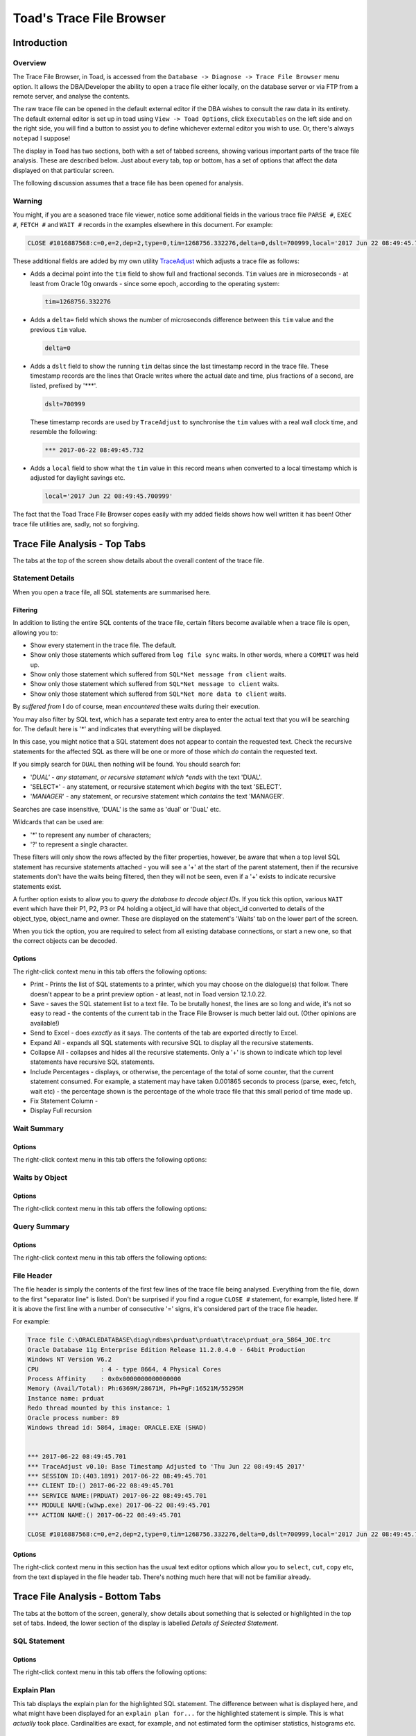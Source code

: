 =========================
Toad's Trace File Browser
=========================

************
Introduction
************

Overview
========

The Trace File Browser, in Toad, is accessed from the ``Database -> Diagnose -> Trace File Browser`` menu option. It allows the DBA/Developer the ability to open a trace file either locally, on the database server or via FTP from a remote server, and analyse the contents.

The raw trace file can be opened in the default external editor if the DBA wishes to consult the raw data in its entirety. The default external editor is set up in toad using ``View -> Toad Options``, click ``Executables`` on the left side and on the right side, you will find a button to assist you to define whichever external editor you wish to use. Or, there's always ``notepad`` I suppose!

The display in Toad has two sections, both with a set of tabbed screens, showing various important parts of the trace file analysis. These are described below. Just about every tab, top or bottom, has a set of options that affect the data displayed on that particular screen.

The following discussion assumes that a trace file has been opened for analysis.

Warning
=======

You might, if you are a seasoned trace file viewer, notice some additional fields in the various trace file ``PARSE #``, ``EXEC #``, ``FETCH #`` and ``WAIT #`` records in the examples elsewhere in this document. For example:

..  code-block:: none

    CLOSE #1016887568:c=0,e=2,dep=2,type=0,tim=1268756.332276,delta=0,dslt=700999,local='2017 Jun 22 08:49:45.700999'
    
These additional fields are added by my own utility `TraceAdjust <https://github.com/NormanDunbar/TraceAdjust>`_ which adjusts a trace file as follows:

-   Adds a decimal point into the ``tim`` field to show full and fractional seconds. ``Tim`` values are in microseconds - at least from Oracle 10g onwards - since some epoch, according to the operating system:

    ..  code-block:: none
    
        tim=1268756.332276
        
-   Adds a ``delta=`` field which shows the number of microseconds difference between this ``tim`` value and the previous ``tim`` value.

    ..  code-block:: none
    
        delta=0
        
-   Adds a ``dslt`` field to show the running ``tim`` deltas since the last timestamp record in the trace file. These timestamp records are the lines that Oracle writes where the actual date and time, plus fractions of a second, are listed, prefixed by '***'. 


    ..  code-block:: none
    
        dslt=700999

    These timestamp records are used by ``TraceAdjust`` to synchronise the ``tim`` values with a real wall clock time, and resemble the following:
    
    ..  code-block:: none
    
        *** 2017-06-22 08:49:45.732
        
-   Adds a ``local`` field to show what the ``tim`` value in this record means when converted to a local timestamp which is adjusted for daylight savings etc.

    ..  code-block:: none
    
        local='2017 Jun 22 08:49:45.700999'
        
The fact that the Toad Trace File Browser copes easily with my added fields shows how well written it has been! Other trace file utilities are, sadly, not so forgiving.

******************************
Trace File Analysis - Top Tabs
******************************

The tabs at the top of the screen show details about the overall content of the trace file.

Statement Details
=================
When you open a trace file, all SQL statements are summarised here. 

Filtering
---------

In addition to listing the entire SQL contents of the trace file, certain filters become available when a trace file is open, allowing you to:

-   Show every statement in the trace file. The default.
-   Show only those statements which suffered from ``log file sync`` waits. In other words, where a ``COMMIT`` was held up.
-   Show only those statement which suffered from ``SQL*Net message from client`` waits.
-   Show only those statement which suffered from ``SQL*Net message to client`` waits. 
-   Show only those statement which suffered from ``SQL*Net more data to client`` waits.

By *suffered from* I do of course, mean *encountered* these waits during their execution.

You may also filter by SQL text, which has a separate text entry area to enter the actual text that you will be searching for. The default here is '*' and indicates that everything will be displayed.

In this case, you might notice that a SQL statement does not appear to contain the requested text. Check the recursive statements for the affected SQL as there will be one or more of those which *do* contain the requested text.

If you simply search for ``DUAL`` then nothing will be found. You should search for:

-   '*DUAL' - any statement, or recursive statement which *ends* with the text 'DUAL'.
-   'SELECT*' - any statement, or recursive statement which *begins* with the text 'SELECT'.
-   '*MANAGER*' - any statement, or recursive statement which *contains* the text 'MANAGER'.

Searches are case insensitive, 'DUAL' is the same as 'dual' or 'DuaL' etc.

Wildcards that can be used are:

-   '*' to represent any number of characters;
-   '?' to represent a single character.


These filters will only show the rows affected by the filter properties, however, be aware that when a top level SQL statement has recursive statements attached - you will see a '+' at the start of the parent statement, then if the recursive statements don't have the waits being filtered, then they will not be seen, even if a '+' exists to indicate recursive statements exist.

A further option exists to allow you to *query the database to decode object IDs*. If you tick this option, various ``WAIT`` event which have their P1, P2, P3 or P4 holding a object_id will have that object_id converted to details of the object_type, object_name and owner. These are displayed on the statement's 'Waits' tab on the lower part of the screen.

When you tick the option, you are required to select from all existing database connections, or start a new one, so that the correct objects can be decoded.

Options
-------

The right-click context menu in this tab offers the following options:

-   Print - Prints the list of SQL statements to a printer, which you may choose on the dialogue(s) that follow. There doesn't appear to be a print preview option - at least, not in Toad version 12.1.0.22.
-   Save - saves the SQL statement list to a text file. To be brutally honest, the lines are so long and wide, it's not so easy to read - the contents of the current tab in the Trace File Browser is much better laid out. (Other opinions are available!)
-   Send to Excel - does *exactly* as it says. The contents of the tab are exported directly to Excel.
-   Expand All - expands all SQL statements with recursive SQL to display all the recursive statements.
-   Collapse All - collapses and hides all the recursive statements. Only a '+' is shown to indicate which top level statements have recursive SQL statements.
-   Include Percentages - displays, or otherwise, the percentage of the total of some counter, that the current statement consumed. For example, a statement may have taken 0.001865 seconds to process (parse, exec, fetch, wait etc) - the percentage shown is the percentage of the whole trace file that this small period of time made up. 
-   Fix Statement Column - 
-   Display Full recursion

Wait Summary
============

Options
-------

The right-click context menu in this tab offers the following options:


Waits by Object
===============

Options
-------

The right-click context menu in this tab offers the following options:


Query Summary
=============

Options
-------

The right-click context menu in this tab offers the following options:


File Header
===========

The file header is simply the contents of the first few lines of the trace file being analysed. Everything from the file, down to the first "separator line" is listed. Don't be surprised if you find a rogue ``CLOSE #`` statement, for example, listed here. If it is above the first line with a number of consecutive '=' signs, it's considered part of the trace file header.

For example:

..  code-block:: none

    Trace file C:\ORACLEDATABASE\diag\rdbms\prduat\prduat\trace\prduat_ora_5864_JOE.trc
    Oracle Database 11g Enterprise Edition Release 11.2.0.4.0 - 64bit Production
    Windows NT Version V6.2  
    CPU                 : 4 - type 8664, 4 Physical Cores
    Process Affinity    : 0x0x0000000000000000
    Memory (Avail/Total): Ph:6369M/28671M, Ph+PgF:16521M/55295M 
    Instance name: prduat
    Redo thread mounted by this instance: 1
    Oracle process number: 89
    Windows thread id: 5864, image: ORACLE.EXE (SHAD)


    *** 2017-06-22 08:49:45.701
    *** TraceAdjust v0.10: Base Timestamp Adjusted to 'Thu Jun 22 08:49:45 2017'
    *** SESSION ID:(403.1891) 2017-06-22 08:49:45.701
    *** CLIENT ID:() 2017-06-22 08:49:45.701
    *** SERVICE NAME:(PRDUAT) 2017-06-22 08:49:45.701
    *** MODULE NAME:(w3wp.exe) 2017-06-22 08:49:45.701
    *** ACTION NAME:() 2017-06-22 08:49:45.701
     
    CLOSE #1016887568:c=0,e=2,dep=2,type=0,tim=1268756.332276,delta=0,dslt=700999,local='2017 Jun 22 08:49:45.700999'


Options
-------

The right-click context menu in this section has the usual text editor options which allow you to ``select``, ``cut``, ``copy`` etc, from the text displayed in the file header tab. There's nothing much here that will not be familiar already.


*********************************
Trace File Analysis - Bottom Tabs
*********************************

The tabs at the bottom of the screen, generally, show details about something that is selected or highlighted in the top set of tabs. Indeed, the lower section of the display is labelled *Details of Selected Statement*.

SQL Statement
=============

Options
-------

The right-click context menu in this tab offers the following options:


Explain Plan
============
This tab displays the explain plan for the highlighted SQL statement. The difference between what is displayed here, and what might have been displayed for an ``explain plan for...`` for the highlighted statement is simple. This is what *actually* took place. Cardinalities are exact, for example, and not estimated form the optimiser statistics, histograms etc.

Options
-------

The right-click context menu in this tab offers the following options:

-   Print - Prints the explain plan.
-   Save - saves the explain plan.
-   Send to Excel - does *exactly* as it says. The explain plan is exported directly to Excel.
-   Expand All - expands all plan steps to display all the recursive steps.
-   Collapse All - collapses and hides all the recursive steps. Only a '+' is shown to indicate which top level steps have recursive steps.

Parses
======

This tab shows you the parse details for the highlighted statement. You are able to see whether this was a hard or soft parse, for example, and the times taken in terms of CPU and elapsed time to parse the SQL. You should be trying to avoid parsing as much as possible - statements should ideally be parsed once, but executed many times.

Parses are like `Highlanders <https://en.wikipedia.org/wiki/Highlander_(film)>`_, *there can be only one* - at any one time.

Options
-------

The right-click context menu in this tab offers the following options:

-   Print - Prints the parse details.
-   Save - saves the parse details.
-   Send to Excel - does *exactly* as it says. The parse details are exported directly to Excel.

Executions
==========

This tab shows you the execution details for the highlighted statement. You can see exactly how long the statement took to execute and how many blocks it read to process the displayed number of rows.

Where a statement has recursive SQL, then those totals are included in the totals for the parent SQL statement.

Parses are like `Highlanders <https://en.wikipedia.org/wiki/Highlander_(film)>`_, *there can be only one* - at any one time.

Options
-------

The right-click context menu in this tab offers the following options:

-   Print - Prints the execution details.
-   Save - saves the execution details.
-   Send to Excel - The execution details are exported directly to Excel.



Fetches
=======

Options
-------

The right-click context menu in this tab offers the following options:


Waits
=====

Options
-------

The right-click context menu in this tab offers the following options:


Wait Summary
============

Options
-------

The right-click context menu in this tab offers the following options:


Transaction Waits
=================

Options
-------

The right-click context menu in this tab offers the following options:


Deadlock
========

Options
-------

The right-click context menu in this tab offers the following options:


Raw Data
========

Options
-------

The right-click context menu in this tab offers the following options:


